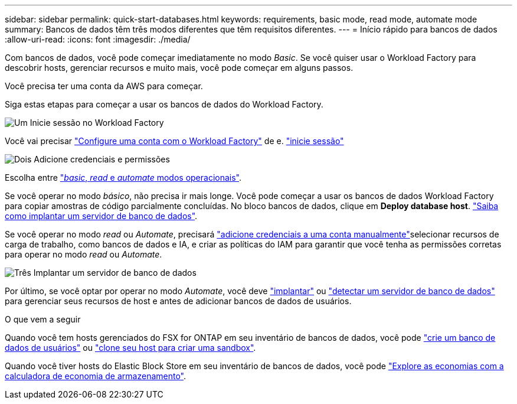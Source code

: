 ---
sidebar: sidebar 
permalink: quick-start-databases.html 
keywords: requirements, basic mode, read mode, automate mode 
summary: Bancos de dados têm três modos diferentes que têm requisitos diferentes. 
---
= Início rápido para bancos de dados
:allow-uri-read: 
:icons: font
:imagesdir: ./media/


[role="lead"]
Com bancos de dados, você pode começar imediatamente no modo _Basic_. Se você quiser usar o Workload Factory para descobrir hosts, gerenciar recursos e muito mais, você pode começar em alguns passos.

Você precisa ter uma conta da AWS para começar.

Siga estas etapas para começar a usar os bancos de dados do Workload Factory.

.image:https://raw.githubusercontent.com/NetAppDocs/common/main/media/number-1.png["Um"] Inicie sessão no Workload Factory
[role="quick-margin-para"]
Você vai precisar link:https://docs.netapp.com/us-en/workload-setup-admin/sign-up-saas.html["Configure uma conta com o Workload Factory"^] de e. link:https://console.workloads.netapp.com["inicie sessão"^]

.image:https://raw.githubusercontent.com/NetAppDocs/common/main/media/number-2.png["Dois"] Adicione credenciais e permissões
[role="quick-margin-para"]
Escolha entre link:https://docs.netapp.com/us-en/workload-setup-admin/operational-modes.html["_basic_, _read_ e _automate_ modos operacionais"^].

[role="quick-margin-para"]
Se você operar no modo _básico_, não precisa ir mais longe. Você pode começar a usar os bancos de dados Workload Factory para copiar amostras de código parcialmente concluídas. No bloco bancos de dados, clique em *Deploy database host*. link:create-database-server.html["Saiba como implantar um servidor de banco de dados"].

[role="quick-margin-para"]
Se você operar no modo _read_ ou _Automate_, precisará link:https://docs.netapp.com/us-en/workload-setup-admin/add-credentials.html["adicione credenciais a uma conta manualmente"^]selecionar recursos de carga de trabalho, como bancos de dados e IA, e criar as políticas do IAM para garantir que você tenha as permissões corretas para operar no modo _read_ ou _Automate_.

.image:https://raw.githubusercontent.com/NetAppDocs/common/main/media/number-3.png["Três"] Implantar um servidor de banco de dados
[role="quick-margin-para"]
Por último, se você optar por operar no modo _Automate_, você deve link:create-database-server.html["implantar"] ou link:detect-host.html["detectar um servidor de banco de dados"] para gerenciar seus recursos de host e antes de adicionar bancos de dados de usuários.

.O que vem a seguir
Quando você tem hosts gerenciados do FSX for ONTAP em seu inventário de bancos de dados, você pode link:create-database.html["crie um banco de dados de usuários"] ou link:create-sandbox-clone.html["clone seu host para criar uma sandbox"].

Quando você tiver hosts do Elastic Block Store em seu inventário de bancos de dados, você pode link:explore-savings.html["Explore as economias com a calculadora de economia de armazenamento"].
